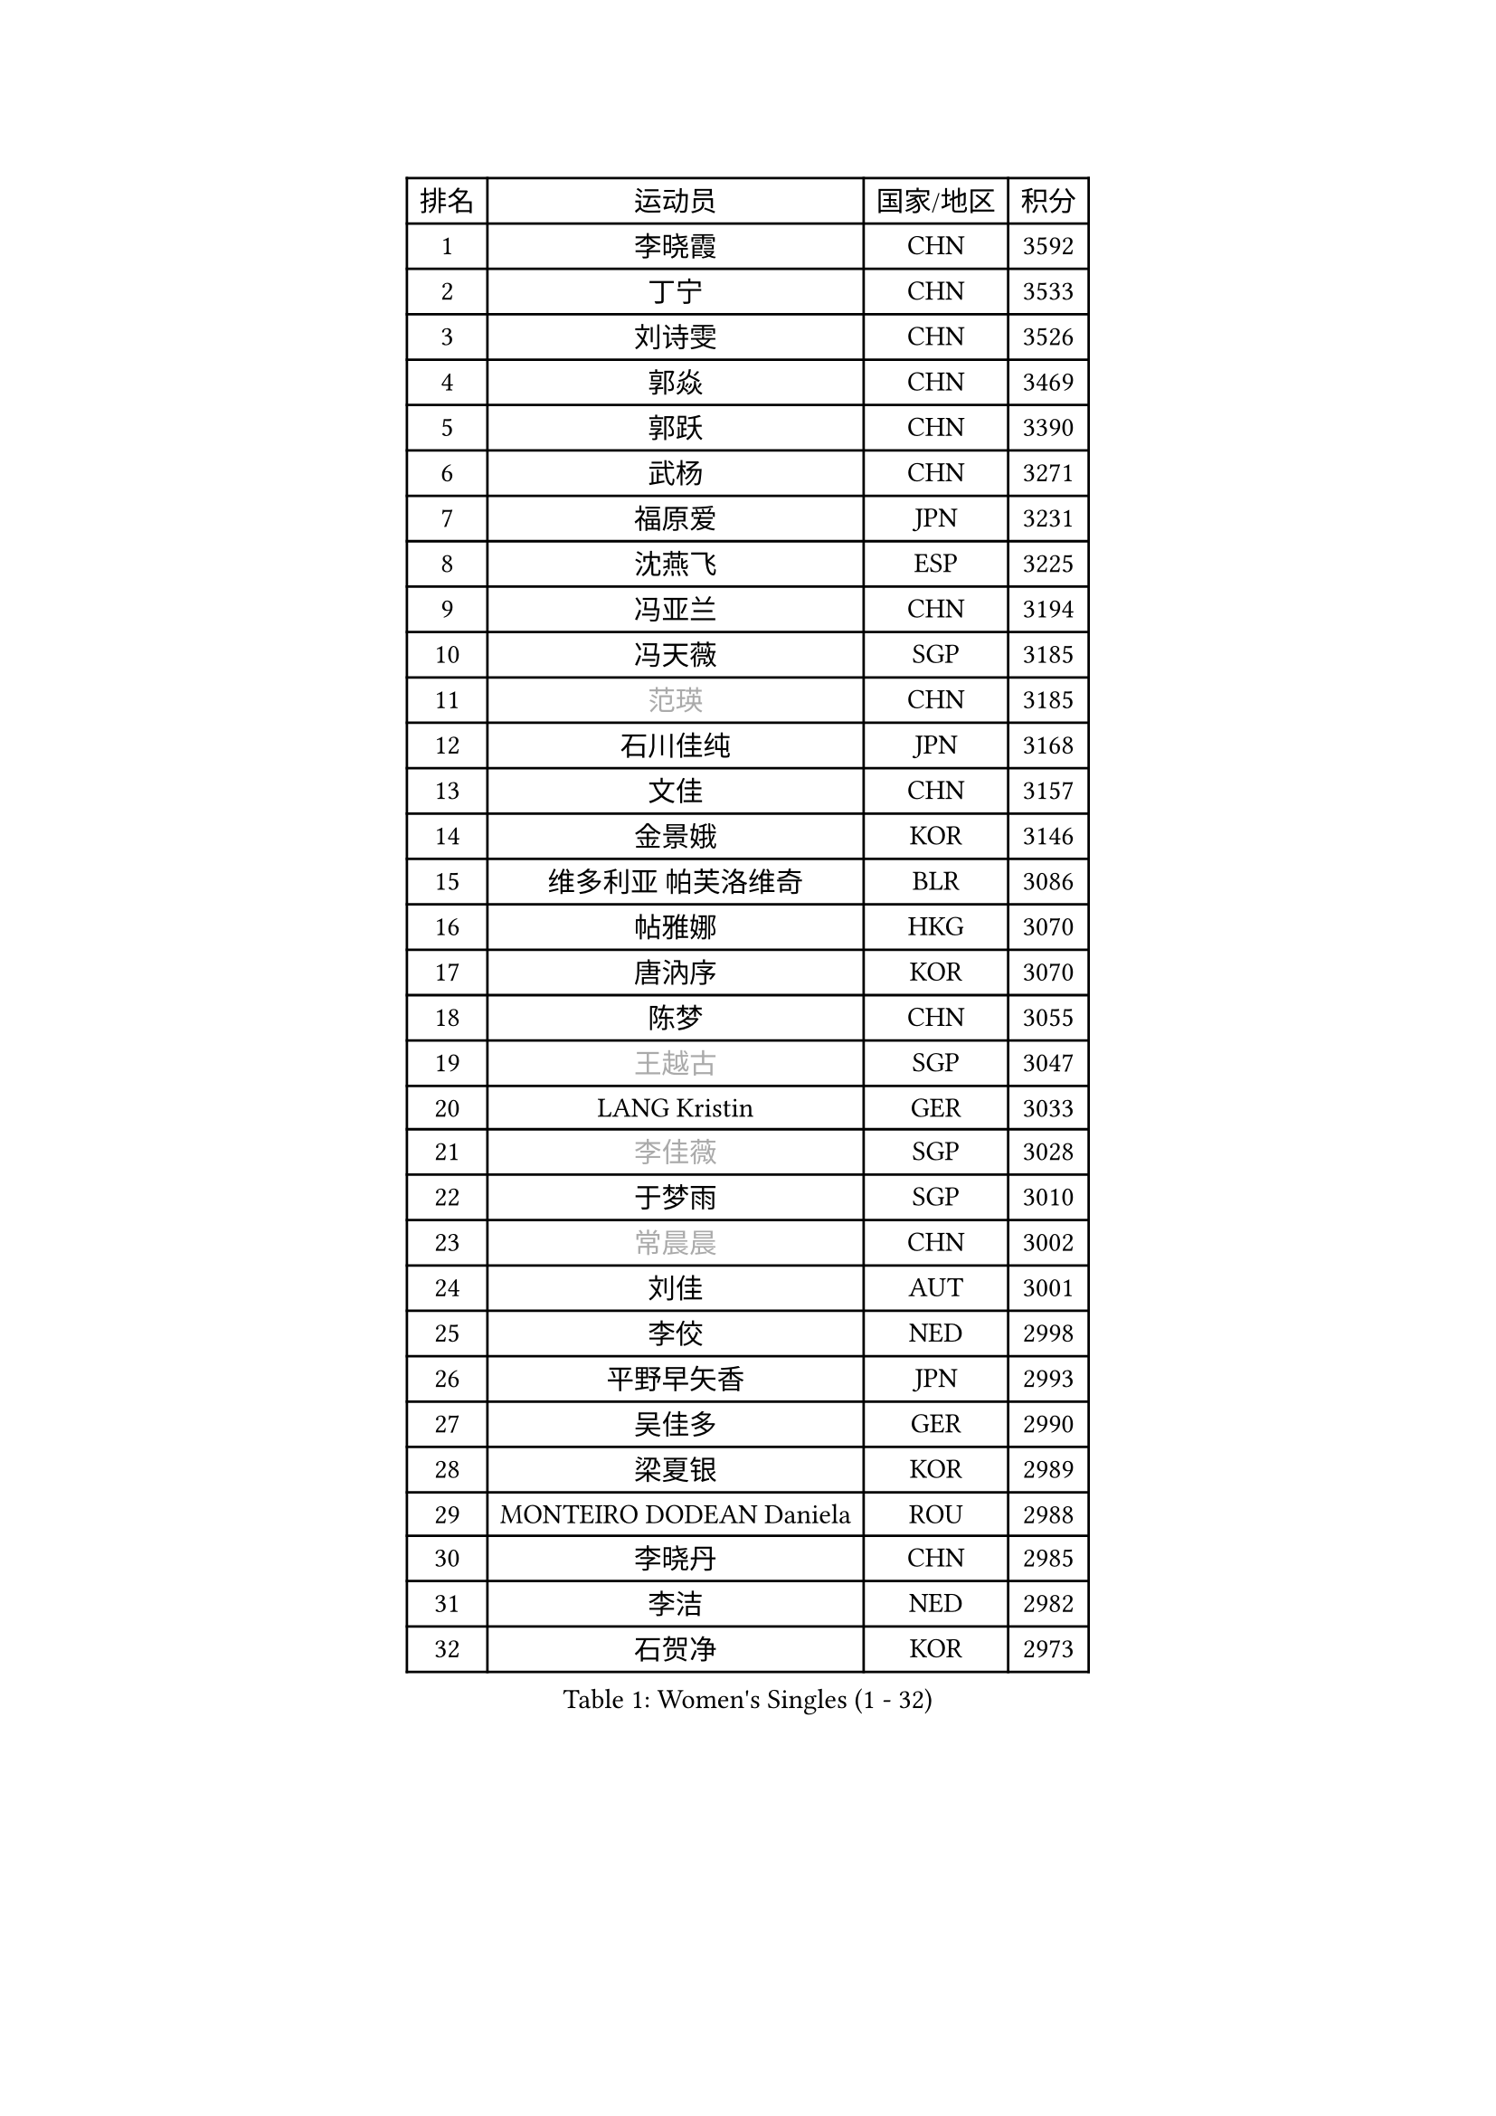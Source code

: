 
#set text(font: ("Courier New", "NSimSun"))
#figure(
  caption: "Women's Singles (1 - 32)",
    table(
      columns: 4,
      [排名], [运动员], [国家/地区], [积分],
      [1], [李晓霞], [CHN], [3592],
      [2], [丁宁], [CHN], [3533],
      [3], [刘诗雯], [CHN], [3526],
      [4], [郭焱], [CHN], [3469],
      [5], [郭跃], [CHN], [3390],
      [6], [武杨], [CHN], [3271],
      [7], [福原爱], [JPN], [3231],
      [8], [沈燕飞], [ESP], [3225],
      [9], [冯亚兰], [CHN], [3194],
      [10], [冯天薇], [SGP], [3185],
      [11], [#text(gray, "范瑛")], [CHN], [3185],
      [12], [石川佳纯], [JPN], [3168],
      [13], [文佳], [CHN], [3157],
      [14], [金景娥], [KOR], [3146],
      [15], [维多利亚 帕芙洛维奇], [BLR], [3086],
      [16], [帖雅娜], [HKG], [3070],
      [17], [唐汭序], [KOR], [3070],
      [18], [陈梦], [CHN], [3055],
      [19], [#text(gray, "王越古")], [SGP], [3047],
      [20], [LANG Kristin], [GER], [3033],
      [21], [#text(gray, "李佳薇")], [SGP], [3028],
      [22], [于梦雨], [SGP], [3010],
      [23], [#text(gray, "常晨晨")], [CHN], [3002],
      [24], [刘佳], [AUT], [3001],
      [25], [李佼], [NED], [2998],
      [26], [平野早矢香], [JPN], [2993],
      [27], [吴佳多], [GER], [2990],
      [28], [梁夏银], [KOR], [2989],
      [29], [MONTEIRO DODEAN Daniela], [ROU], [2988],
      [30], [李晓丹], [CHN], [2985],
      [31], [李洁], [NED], [2982],
      [32], [石贺净], [KOR], [2973],
    )
  )#pagebreak()

#set text(font: ("Courier New", "NSimSun"))
#figure(
  caption: "Women's Singles (33 - 64)",
    table(
      columns: 4,
      [排名], [运动员], [国家/地区], [积分],
      [33], [LI Xue], [FRA], [2966],
      [34], [TIKHOMIROVA Anna], [RUS], [2961],
      [35], [MOON Hyunjung], [KOR], [2953],
      [36], [李倩], [POL], [2952],
      [37], [倪夏莲], [LUX], [2947],
      [38], [PESOTSKA Margaryta], [UKR], [2944],
      [39], [WANG Xuan], [CHN], [2928],
      [40], [LEE Eunhee], [KOR], [2923],
      [41], [朱雨玲], [CHN], [2917],
      [42], [XIAN Yifang], [FRA], [2910],
      [43], [姜华珺], [HKG], [2910],
      [44], [若宫三纱子], [JPN], [2909],
      [45], [#text(gray, "朴美英")], [KOR], [2897],
      [46], [VACENOVSKA Iveta], [CZE], [2893],
      [47], [徐孝元], [KOR], [2891],
      [48], [田志希], [KOR], [2888],
      [49], [PARTYKA Natalia], [POL], [2883],
      [50], [森田美咲], [JPN], [2882],
      [51], [IVANCAN Irene], [GER], [2881],
      [52], [#text(gray, "YAO Yan")], [CHN], [2873],
      [53], [#text(gray, "GAO Jun")], [USA], [2854],
      [54], [伊丽莎白 萨玛拉], [ROU], [2851],
      [55], [#text(gray, "SUN Beibei")], [SGP], [2846],
      [56], [POTA Georgina], [HUN], [2837],
      [57], [SONG Maeum], [KOR], [2834],
      [58], [YOON Sunae], [KOR], [2832],
      [59], [WINTER Sabine], [GER], [2829],
      [60], [RI Mi Gyong], [PRK], [2825],
      [61], [藤井宽子], [JPN], [2824],
      [62], [李明顺], [PRK], [2822],
      [63], [EKHOLM Matilda], [SWE], [2816],
      [64], [#text(gray, "SCHALL Elke")], [GER], [2814],
    )
  )#pagebreak()

#set text(font: ("Courier New", "NSimSun"))
#figure(
  caption: "Women's Singles (65 - 96)",
    table(
      columns: 4,
      [排名], [运动员], [国家/地区], [积分],
      [65], [BALAZOVA Barbora], [SVK], [2796],
      [66], [ZHENG Jiaqi], [USA], [2794],
      [67], [PERGEL Szandra], [HUN], [2793],
      [68], [SKOV Mie], [DEN], [2787],
      [69], [MATSUZAWA Marina], [JPN], [2782],
      [70], [陈思羽], [TPE], [2778],
      [71], [NG Wing Nam], [HKG], [2776],
      [72], [郑怡静], [TPE], [2770],
      [73], [CECHOVA Dana], [CZE], [2770],
      [74], [KIM Jong], [PRK], [2769],
      [75], [福冈春菜], [JPN], [2767],
      [76], [KOMWONG Nanthana], [THA], [2758],
      [77], [CHOI Moonyoung], [KOR], [2751],
      [78], [LEE I-Chen], [TPE], [2748],
      [79], [PRIVALOVA Alexandra], [BLR], [2746],
      [80], [GRUNDISCH Carole], [FRA], [2735],
      [81], [石垣优香], [JPN], [2735],
      [82], [MIKHAILOVA Polina], [RUS], [2733],
      [83], [PASKAUSKIENE Ruta], [LTU], [2720],
      [84], [RAMIREZ Sara], [ESP], [2718],
      [85], [TASHIRO Saki], [JPN], [2717],
      [86], [YAMANASHI Yuri], [JPN], [2714],
      [87], [MOLNAR Cornelia], [CRO], [2712],
      [88], [TAN Wenling], [ITA], [2711],
      [89], [李皓晴], [HKG], [2709],
      [90], [SOLJA Amelie], [AUT], [2709],
      [91], [STEFANSKA Kinga], [POL], [2705],
      [92], [STEFANOVA Nikoleta], [ITA], [2704],
      [93], [FADEEVA Oxana], [RUS], [2695],
      [94], [STRBIKOVA Renata], [CZE], [2695],
      [95], [LOVAS Petra], [HUN], [2689],
      [96], [BARTHEL Zhenqi], [GER], [2686],
    )
  )#pagebreak()

#set text(font: ("Courier New", "NSimSun"))
#figure(
  caption: "Women's Singles (97 - 128)",
    table(
      columns: 4,
      [排名], [运动员], [国家/地区], [积分],
      [97], [PAVLOVICH Veronika], [BLR], [2679],
      [98], [HUANG Yi-Hua], [TPE], [2678],
      [99], [克里斯蒂娜 托特], [HUN], [2678],
      [100], [#text(gray, "塔玛拉 鲍罗斯")], [CRO], [2677],
      [101], [#text(gray, "GANINA Svetlana")], [RUS], [2671],
      [102], [CREEMERS Linda], [NED], [2668],
      [103], [BILENKO Tetyana], [UKR], [2667],
      [104], [FEHER Gabriela], [SRB], [2665],
      [105], [NGUYEN Thi Viet Linh], [VIE], [2664],
      [106], [HAPONOVA Hanna], [UKR], [2661],
      [107], [ODOROVA Eva], [SVK], [2659],
      [108], [LI Qiangbing], [AUT], [2658],
      [109], [佩特丽莎 索尔佳], [GER], [2654],
      [110], [ERDELJI Anamaria], [SRB], [2650],
      [111], [#text(gray, "RAO Jingwen")], [CHN], [2649],
      [112], [KIM Hye Song], [PRK], [2648],
      [113], [WANG Chen], [CHN], [2643],
      [114], [TIAN Yuan], [CRO], [2643],
      [115], [MADARASZ Dora], [HUN], [2638],
      [116], [ZHOU Yihan], [SGP], [2635],
      [117], [XIAO Maria], [ESP], [2634],
      [118], [WU Xue], [DOM], [2633],
      [119], [伯纳黛特 斯佐科斯], [ROU], [2628],
      [120], [侯美玲], [TUR], [2627],
      [121], [NONAKA Yuki], [JPN], [2627],
      [122], [KANG Misoon], [KOR], [2612],
      [123], [DVORAK Galia], [ESP], [2612],
      [124], [PARK Youngsook], [KOR], [2610],
      [125], [LAY Jian Fang], [AUS], [2609],
      [126], [MAI Hoang My Trang], [VIE], [2608],
      [127], [KUZMINA Elena], [RUS], [2606],
      [128], [MAEDA Miyu], [JPN], [2604],
    )
  )
